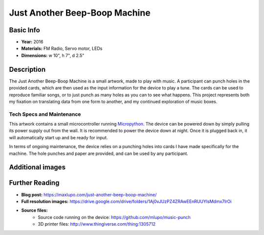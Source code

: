 Just Another Beep-Boop Machine
******************************

.. image:: ./images/Just_Another_Beep_Boop_Machine-Max_Lupo.JPG
    :width: 600px

Basic Info
==========
- **Year:** 2016
- **Materials:** FM Radio, Servo motor, LEDs
- **Dimensions:** w 10", h 7", d 2.5"

Description
===========
The Just Another Beep-Boop Machine is a small artwork, made to play with music. A participant can punch holes in the provided cards, which are then used as the input information for the device to play a tune. The cards can be used to reproduce familiar songs, or to just punch as many holes as you can to see what happens. This project represents both my fixation on translating data from one form to another, and my continued exploration of music boxes.

.. raw:: html

    <iframe width="560" height="315" src="https://www.youtube-nocookie.com/embed/OQMbFPYHY8g?rel=0" frameborder="0" allow="autoplay; encrypted-media" allowfullscreen></iframe>

Tech Specs and Maintenance
------------------------------
This artwork contains a small microcontroller running `Micropython <https://micropython.org/>`_. The device can be powered down by simply pulling its power supply out from the wall. It is recommended to power the device down at night. Once it is plugged back in, it will automatically start up and be ready for input.

In terms of ongoing maintenance, the device relies on a punching holes into cards I have made specifically for the machine. The hole punches and paper are provided, and can be used by any participant.

Additional images
=================

.. image:: ./images/Just_Another_Beep_Boop_Machine-Max_Lupo_2.JPG
    :width: 600px

Further Reading
==================
- **Blog post:** https://maxlupo.com/just-another-beep-boop-machine/
- **Full resolution images:** https://drive.google.com/drive/folders/1Aj0vJUzPZ4ZRAwEEnRUUYlsMdmx7lrOi
- **Source files:**
    - Source code running on the device: https://github.com/mlupo/music-punch
    - 3D printer files: http://www.thingiverse.com/thing:1305712
